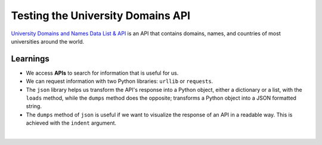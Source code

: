 Testing the University Domains API
==================================

`University Domains and Names Data List & API <https://github.com/Hipo/university-domains-list>`_ is an API that contains 
domains, names, and countries of most universities around the world.

.. activecode:: ac_l45_4a_en
    :language: python3
    :python3_interpreter: brython

    Let's see an example of how to use this API. We will ask for universities in Turkey that have
    the word **"middle"** in their name.

    ~~~~
    import urllib.request
    import urllib.parse
    import json

    api_url = "http://universities.hipolabs.com/search?"
    params = urllib.parse.urlencode({"name": "middle", "country": "turkey"})

    request = urllib.request.urlopen(api_url + params)
    json_data = json.loads(request.read())

    print(json.dumps(json_data, indent=4))


.. activecode:: ac_l45_4b_en
    :nocodelens:
    :language: python

    Let's find all the universities in Colombia.

    ~~~~
    import requests
    import json

    api_url = "http://universities.hipolabs.com/search"
    params = {"country": "colombia"}

    request = requests.get(api_url, params=params)
    request = json.loads(request.text)

    universities = []

    for university in request:
        universities.append(university["name"])

        print(university["name"])

    print("----------------------------------------------")
    print(f"There are {len(universities)} registered universities")


Learnings
---------

+ We access **APIs** to search for information that is useful for us.
+ We can request information with two Python libraries: ``urllib`` or ``requests``.
+ The ``json`` library helps us transform the API's response into a Python object, either a dictionary or a list, with the ``loads`` method, while the ``dumps`` method does the opposite; transforms a Python object into a JSON formatted string.
+ The ``dumps`` method of ``json`` is useful if we want to visualize the response of an API in a readable way. This is achieved with the ``indent`` argument.


|

.. poll:: TWP45E
   :scale: 3
   :allowcomment:

   On a scale from 1 (needs improvement) to 3 (excellent),
   how would you rate this chapter?
